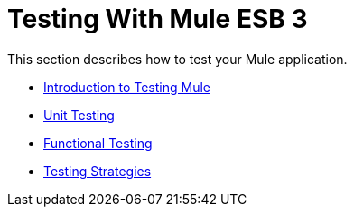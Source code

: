 = Testing With Mule ESB 3

This section describes how to test your Mule application.

* link:introduction-to-testing-mule[Introduction to Testing Mule]
* link:unit-testing[Unit Testing]
* link:functional-testing[Functional Testing]
* link:testing-strategies[Testing Strategies]
